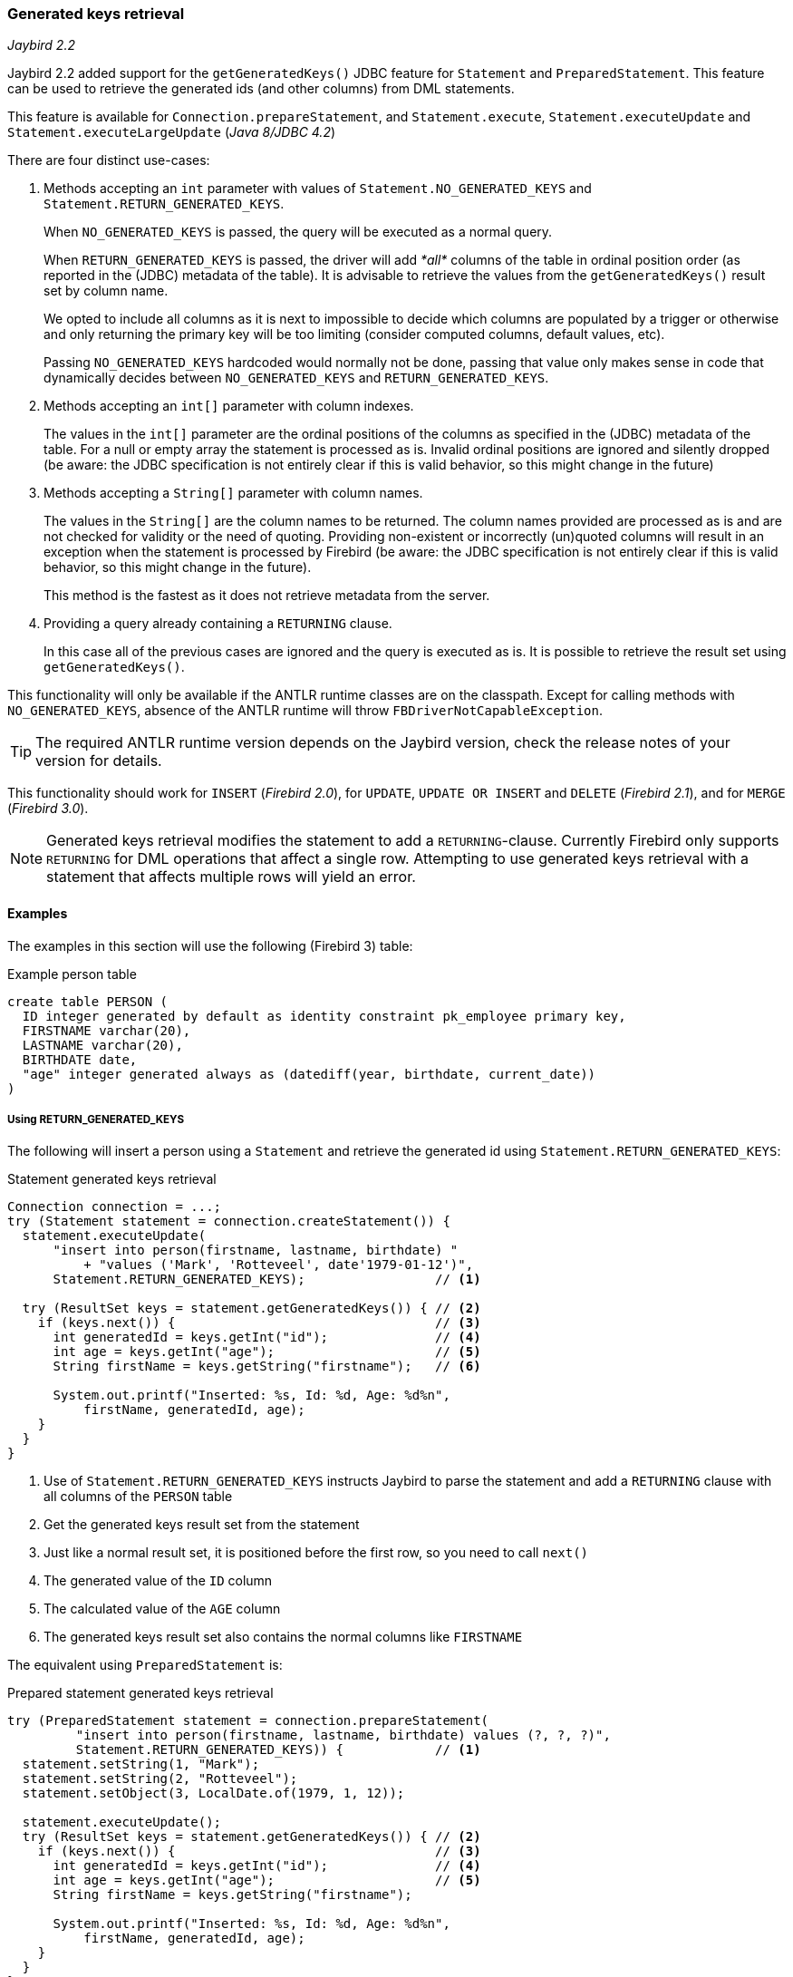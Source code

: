 [[ref-generatedkeys]]
=== Generated keys retrieval

[.since]_Jaybird 2.2_

Jaybird 2.2 added support for the `getGeneratedKeys()` JDBC feature for `Statement` and `PreparedStatement`.
This feature can be used to retrieve the generated ids (and other columns) from DML statements.

This feature is available for `Connection.prepareStatement`, and `Statement.execute`, `Statement.executeUpdate` and `Statement.executeLargeUpdate` ([.since]_Java 8/JDBC 4.2_)

There are four distinct use-cases:

// TODO Consider breaking up in subsections per type and splitting the examples section up per type as well

. Methods accepting an `int` parameter with values of `Statement.NO_GENERATED_KEYS` and `Statement.RETURN_GENERATED_KEYS`.
+
When `NO_GENERATED_KEYS` is passed, the query will be executed as a normal query.
+
When `RETURN_GENERATED_KEYS` is passed, the driver will add _*all*_ columns of the table in ordinal position order (as reported in the (JDBC) metadata of the table).
It is advisable to retrieve the values from the `getGeneratedKeys()` result set by column name.
+
We opted to include all columns as it is next to impossible to decide which columns are populated by a trigger or otherwise and only returning the primary key will be too limiting (consider computed columns, default values, etc).
+
Passing `NO_GENERATED_KEYS` hardcoded would normally not be done, passing that value only makes sense in code that dynamically decides between `NO_GENERATED_KEYS` and `RETURN_GENERATED_KEYS`.
. Methods accepting an `int[]` parameter with column indexes.
+
The values in the `int[]` parameter are the ordinal positions of the columns as specified in the (JDBC) metadata of the table.
For a null or empty array the statement is processed as is. 
Invalid ordinal positions are ignored and silently dropped (be aware: the JDBC specification is not entirely clear if this is valid behavior, so this might change in the future)
. Methods accepting a `String[]` parameter with column names.
+
The values in the `String[]` are the column names to be returned. 
The column names provided are processed as is and are not checked for validity or the need of quoting.
Providing non-existent or incorrectly (un)quoted columns will result in an exception when the statement is processed by Firebird (be aware: the JDBC specification is not entirely clear if this is valid behavior, so this might change in the future).
+
This method is the fastest as it does not retrieve metadata from the server.
. Providing a query already containing a `RETURNING` clause.
+
In this case all of the previous cases are ignored and the query is executed as is. 
It is possible to retrieve the result set using `getGeneratedKeys()`.

This functionality will only be available if the ANTLR runtime classes are on the classpath. 
Except for calling methods with `NO_GENERATED_KEYS`, absence of the ANTLR runtime will throw `FBDriverNotCapableException`.

TIP: The required ANTLR runtime version depends on the Jaybird version, check the release notes of your version for details.

This functionality should work for `INSERT` ([.since]_Firebird 2.0_), for `UPDATE`, `UPDATE OR INSERT` and `DELETE` ([.since]_Firebird 2.1_), and for `MERGE` ([.since]_Firebird 3.0_).

[NOTE] 
====
Generated keys retrieval modifies the statement to add a `RETURNING`-clause.
Currently Firebird only supports `RETURNING` for DML operations that affect a single row.
Attempting to use generated keys retrieval with a statement that affects multiple rows will yield an error. 
// TODO: include error
====

[[ref-generatedkeys-examples]]
==== Examples

The examples in this section will use the following (Firebird 3) table:

[source,sql]
.Example person table
----
create table PERSON (
  ID integer generated by default as identity constraint pk_employee primary key,
  FIRSTNAME varchar(20),
  LASTNAME varchar(20),
  BIRTHDATE date,
  "age" integer generated always as (datediff(year, birthdate, current_date))
)
----

[[ref-generatedkeys-examples-RETURN-GENERATED-KEYS]]
===== Using RETURN_GENERATED_KEYS

The following will insert a person using a `Statement` and retrieve the generated id using `Statement.RETURN_GENERATED_KEYS`:

[source,java]
.Statement generated keys retrieval
----
Connection connection = ...;
try (Statement statement = connection.createStatement()) {
  statement.executeUpdate(
      "insert into person(firstname, lastname, birthdate) "
          + "values ('Mark', 'Rotteveel', date'1979-01-12')",
      Statement.RETURN_GENERATED_KEYS);                 // <1>

  try (ResultSet keys = statement.getGeneratedKeys()) { // <2>
    if (keys.next()) {                                  // <3>
      int generatedId = keys.getInt("id");              // <4>
      int age = keys.getInt("age");                     // <5>
      String firstName = keys.getString("firstname");   // <6>

      System.out.printf("Inserted: %s, Id: %d, Age: %d%n", 
          firstName, generatedId, age);
    }
  }
}
----
<1> Use of `Statement.RETURN_GENERATED_KEYS` instructs Jaybird to parse the statement and add a `RETURNING` clause with all columns of the `PERSON` table
<2> Get the generated keys result set from the statement
<3> Just like a normal result set, it is positioned before the first row, so you need to call `next()`
<4> The generated value of the `ID` column
<5> The calculated value of the `AGE` column
<6> The generated keys result set also contains the normal columns like `FIRSTNAME`

The equivalent using `PreparedStatement` is:

[source,java]
.Prepared statement generated keys retrieval
----
try (PreparedStatement statement = connection.prepareStatement(
         "insert into person(firstname, lastname, birthdate) values (?, ?, ?)",
         Statement.RETURN_GENERATED_KEYS)) {            // <1>
  statement.setString(1, "Mark");
  statement.setString(2, "Rotteveel");
  statement.setObject(3, LocalDate.of(1979, 1, 12));

  statement.executeUpdate();
  try (ResultSet keys = statement.getGeneratedKeys()) { // <2>
    if (keys.next()) {                                  // <3>
      int generatedId = keys.getInt("id");              // <4>
      int age = keys.getInt("age");                     // <5>
      String firstName = keys.getString("firstname");

      System.out.printf("Inserted: %s, Id: %d, Age: %d%n",
          firstName, generatedId, age);
    }
  }
}
----
<1> Besides use of parameters, the only real difference is that use of `Statement.RETURN_GENERATED_KEYS` moved from execution to prepare.
This makes sense if you consider that once prepared, the statement can be reused.

[[ref-generatedkeys-examples-column-index]]
===== Using column indexes

Retrieval by column index uses the ordinal position as reported in `DatabaseMetaData.getColumns`, column `ORDINAL_POSITION`. 
In practice this is the value of `RDB$RELATION_FIELDS.RDB$FIELD_POSITION + 1` of that column.

In our example, the columns are

1. `ID`
2. `FIRSTNAME`
3. `LASTNAME`
4. `BIRTHDATE`
5. `age`

[source,java]
.Prepared statement generated keys retrieval by index
----
try (PreparedStatement statement = connection.prepareStatement(
         "insert into person(firstname, lastname, birthdate) values (?, ?, ?)",
         new int[] { 1, 5 })) {                         // <1>
  statement.setString(1, "Mark");
  statement.setString(2, "Rotteveel");
  statement.setObject(3, LocalDate.of(1979, 1, 12));

  statement.executeUpdate();
  try (ResultSet keys = statement.getGeneratedKeys()) { 
    if (keys.next()) {                                  
      int generatedId = keys.getInt("id");              // <2>
      int age = keys.getInt(2);                         // <3>

      System.out.printf("Id: %d, Age: %d%n",
          generatedId, age);
    }
  }
}
----
<1> Instead of `Statement.RETURN_GENERATED_KEYS`, the column indices are passed in an array, in this case `1` for `ID` and `5` for `age`.
<2> Retrieval of the first column, `ID`, by name
<3> Retrieval of the second column, `age`, by id.
Notice that the index used for retrieval does not match the position (5) passed in the prepare. 
As this is the second column, it is retrieved from the result set by `2`.

[WARNING]
====
Invalid ordinal positions are currently ignored and silently dropped: passing `new int[] { 1, 5, 6 }` will work, even though we don't have sixth column.
This behavior may change in future Jaybird versions
====

[[ref-generatedkeys-examples-column-name]]
===== Using column names

[source,java]
.Prepared statement generated keys retrieval by name
----
try (PreparedStatement statement = connection.prepareStatement(
         "insert into person(firstname, lastname, birthdate) values (?, ?, ?)",
         new String[] { "id", "\"age\"" })) {           // <1>
  statement.setString(1, "Mark");
  statement.setString(2, "Rotteveel");
  statement.setObject(3, LocalDate.of(1979, 1, 12));

  statement.executeUpdate();
  try (ResultSet keys = statement.getGeneratedKeys()) { 
    if (keys.next()) {                                  
      int generatedId = keys.getInt("id");
      int age = keys.getInt("age");

      System.out.printf("Id: %d, Age: %d%n",
          generatedId, age);
    }
  }
}
----
<1> The column names are passed as is, this means that correct quoting is required for case sensitive columns (and other names that require quoting).

[WARNING]
====
The requirement to pass column names correctly quoted is not specified in the JDBC standard. 
It may change in future Jaybird versions to conform with column names as returned from `DatabaseMetaData.getColumn`.
That is, unquoted exactly as stored in `RDB$RELATION_FIELDS.RDB$FIELD_NAME`.
Quoting the column names would then be done by Jaybird.

When this changes, a connection property for backwards compatibility will be provided.
====

[[ref-generatedkeys-limitations]]
==== Limitations

Jaybird 2.2 does not support generated keys retrieval for batch execution of prepared statements.
Support for generated key retrieval with batch execution was introduced in Jaybird 3.0.
